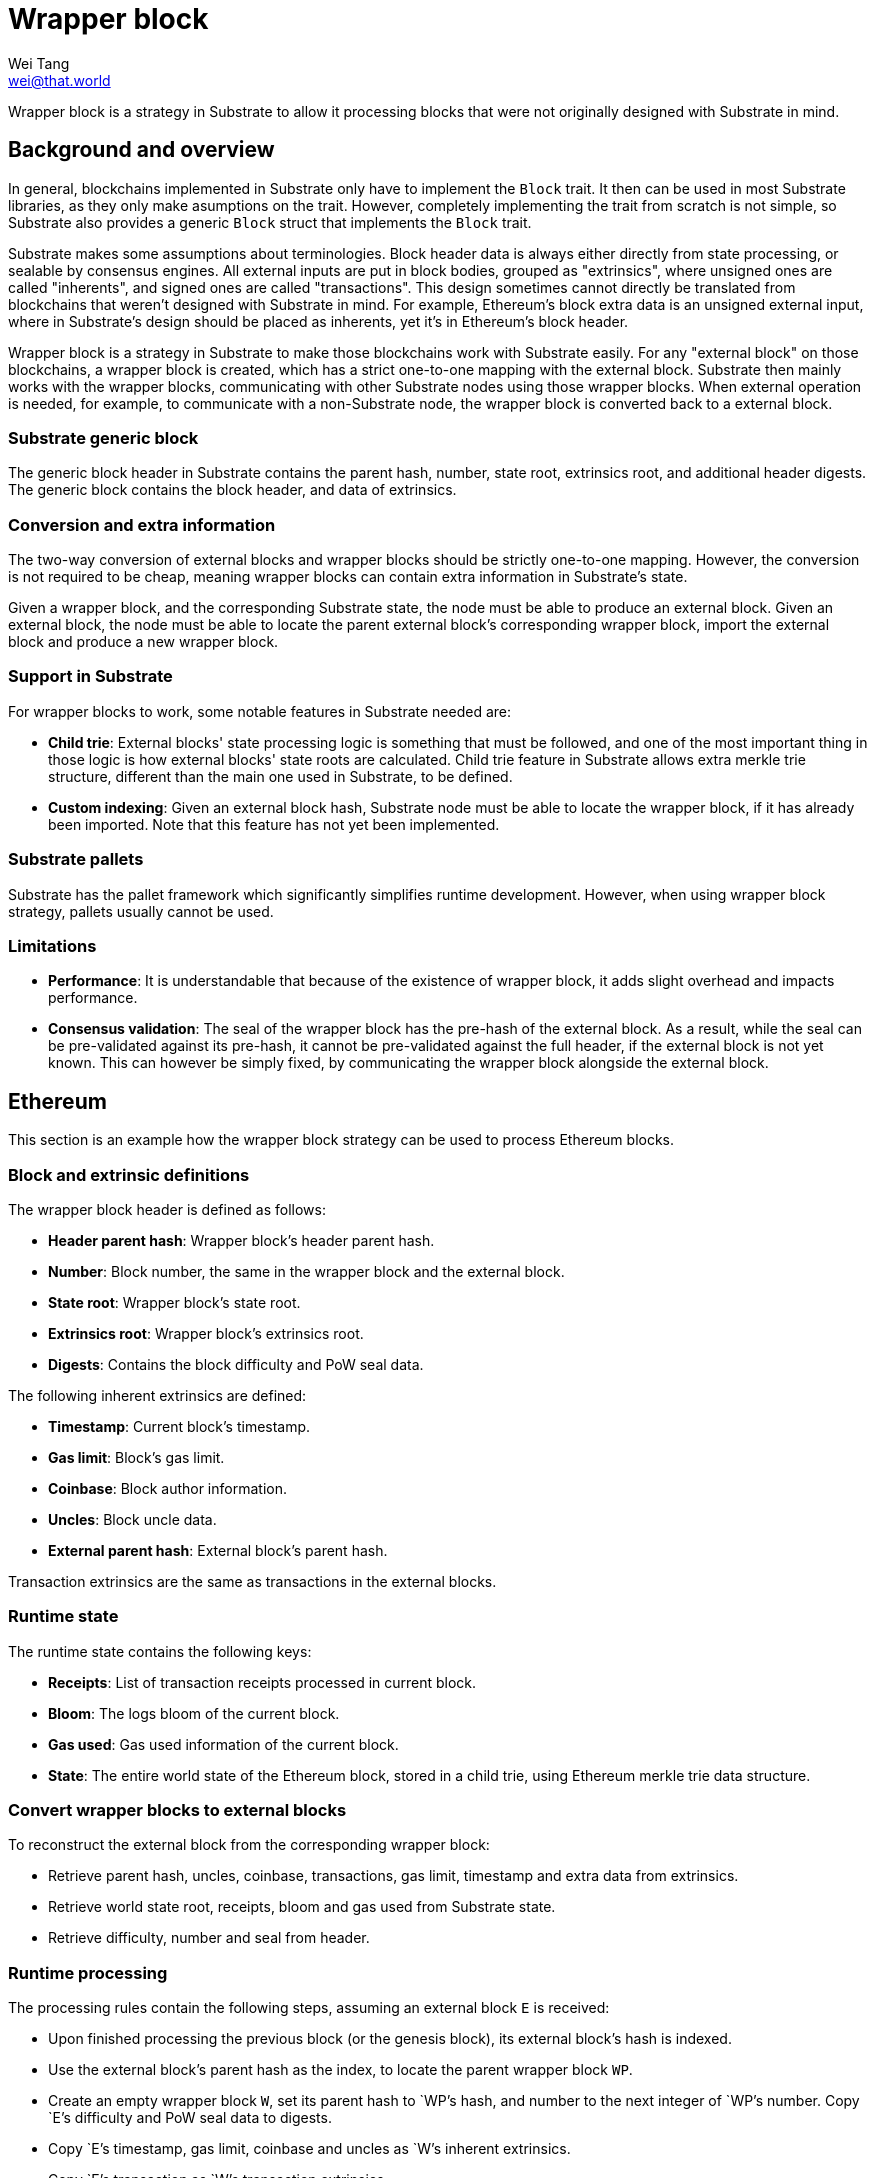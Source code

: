 = Wrapper block
Wei Tang <wei@that.world>
:license: CC-BY-SA-4.0

[meta=description]
Wrapper block is a strategy in Substrate to allow it processing blocks
that were not originally designed with Substrate in mind.

== Background and overview

In general, blockchains implemented in Substrate only have to
implement the `Block` trait. It then can be used in most Substrate
libraries, as they only make asumptions on the trait. However,
completely implementing the trait from scratch is not simple, so
Substrate also provides a generic `Block` struct that implements the
`Block` trait.

Substrate makes some assumptions about terminologies. Block header
data is always either directly from state processing, or sealable by
consensus engines. All external inputs are put in block bodies,
grouped as "extrinsics", where unsigned ones are called "inherents",
and signed ones are called "transactions". This design sometimes
cannot directly be translated from blockchains that weren't designed
with Substrate in mind. For example, Ethereum's block extra data is an
unsigned external input, where in Substrate's design should be placed
as inherents, yet it's in Ethereum's block header.

Wrapper block is a strategy in Substrate to make those blockchains
work with Substrate easily. For any "external block" on those
blockchains, a wrapper block is created, which has a strict one-to-one
mapping with the external block. Substrate then mainly works with the
wrapper blocks, communicating with other Substrate nodes using those
wrapper blocks. When external operation is needed, for example, to
communicate with a non-Substrate node, the wrapper block is converted
back to a external block.

=== Substrate generic block

The generic block header in Substrate contains the parent hash,
number, state root, extrinsics root, and additional header
digests. The generic block contains the block header, and data of
extrinsics.

=== Conversion and extra information

The two-way conversion of external blocks and wrapper blocks should be
strictly one-to-one mapping. However, the conversion is not required
to be cheap, meaning wrapper blocks can contain extra information in
Substrate's state.

Given a wrapper block, and the corresponding Substrate state, the node
must be able to produce an external block. Given an external block,
the node must be able to locate the parent external block's
corresponding wrapper block, import the external block and produce a
new wrapper block.

=== Support in Substrate

For wrapper blocks to work, some notable features in Substrate needed
are:

* *Child trie*: External blocks' state processing logic is something
  that must be followed, and one of the most important thing in those
  logic is how external blocks' state roots are calculated. Child trie
  feature in Substrate allows extra merkle trie structure, different
  than the main one used in Substrate, to be defined.
* *Custom indexing*: Given an external block hash, Substrate node must
  be able to locate the wrapper block, if it has already been
  imported. Note that this feature has not yet been implemented.

=== Substrate pallets

Substrate has the pallet framework which significantly simplifies
runtime development. However, when using wrapper block strategy,
pallets usually cannot be used.

=== Limitations

* *Performance*: It is understandable that because of the existence of
  wrapper block, it adds slight overhead and impacts performance.
* *Consensus validation*: The seal of the wrapper block has the
  pre-hash of the external block. As a result, while the seal can be
  pre-validated against its pre-hash, it cannot be pre-validated
  against the full header, if the external block is not yet
  known. This can however be simply fixed, by communicating the
  wrapper block alongside the external block.

== Ethereum

This section is an example how the wrapper block strategy can be used
to process Ethereum blocks.

=== Block and extrinsic definitions

The wrapper block header is defined as follows:

* *Header parent hash*: Wrapper block's header parent hash.
* *Number*: Block number, the same in the wrapper block and the
  external block.
* *State root*: Wrapper block's state root.
* *Extrinsics root*: Wrapper block's extrinsics root.
* *Digests*: Contains the block difficulty and PoW seal data.

The following inherent extrinsics are defined:

* *Timestamp*: Current block's timestamp.
* *Gas limit*: Block's gas limit.
* *Coinbase*: Block author information.
* *Uncles*: Block uncle data.
* *External parent hash*: External block's parent hash.

Transaction extrinsics are the same as transactions in the external
blocks.

=== Runtime state

The runtime state contains the following keys:

* *Receipts*: List of transaction receipts processed in current block.
* *Bloom*: The logs bloom of the current block.
* *Gas used*: Gas used information of the current block.
* *State*: The entire world state of the Ethereum block, stored in a
  child trie, using Ethereum merkle trie data structure.

=== Convert wrapper blocks to external blocks

To reconstruct the external block from the corresponding wrapper
block:

* Retrieve parent hash, uncles, coinbase, transactions, gas limit,
  timestamp and extra data from extrinsics.
* Retrieve world state root, receipts, bloom and gas used from
  Substrate state.
* Retrieve difficulty, number and seal from header.

=== Runtime processing

The processing rules contain the following steps, assuming an external
block `E` is received:

* Upon finished processing the previous block (or the genesis block),
  its external block's hash is indexed.
* Use the external block's parent hash as the index, to locate the
  parent wrapper block `WP`.
* Create an empty wrapper block `W`, set its parent hash to `WP`'s
  hash, and number to the next integer of `WP`'s number. Copy `E`'s
  difficulty and PoW seal data to digests.
* Copy `E`'s timestamp, gas limit, coinbase and uncles as `W`'s
  inherent extrinsics.
* Copy `E`'s transaction as `W`'s transaction extrinsics.

At this time we have a wrapper block ready for runtime processing:

* Validate each transactions' signature, execute EVM, produce receipts
  and update receipt list, bloom and gas used in Substrate's state.
* Process Ethereum's block finalization rules.
* Update `W`'s state root and extrinsics root.

For consensus engine:

* Prior to runtime processing of `W`, if the external block is in
  hand, validate the header against the difficulty and the seal. If
  not, validate the pre-hash against the difficulty and the seal.
* After runtime processing of `W`, if the external block was not
  available, reconstruct the external block, and validate the header
  against the difficulty and the seal.
